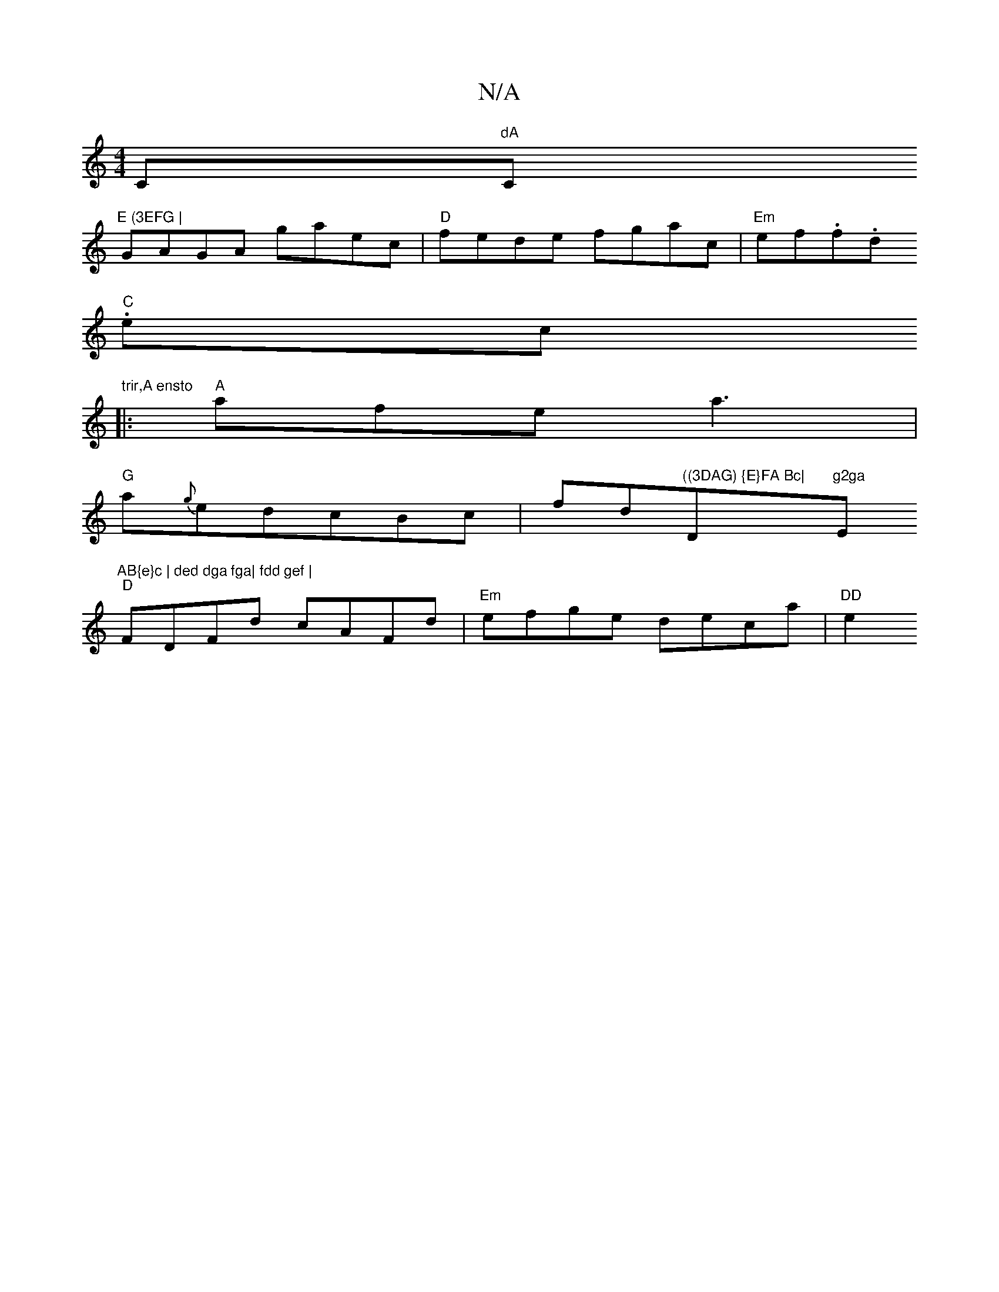X:1
T:N/A
M:4/4
R:N/A
K:Cmajor
C"dA"C"E (3EFG |
GAGA gaec|"D"fede fgac|"Em"ef(3.f.d.
"C"ec "trir,A ensto
|:"A"afe a3 |
"G" a{g}edcBc|fd"((3DAG) {E}FA Bc|"D"g2ga "E"AB{e}c | ded dga fga| fdd gef |
"D"FDFd cAFd|"Em"efge deca| "DD"e2 
